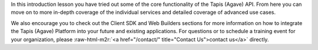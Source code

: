 .. role:: raw-html-m2r(raw)
   :format: html


In this introduction lesson you have tried out some of the core functionality of the Tapis (Agave) API. From here you can move on to more in-depth coverage of the individual services and detailed coverage of advanced use cases.

We also encourage you to check out the Client SDK and Web Builders sections for more information on how to integrate the Tapis (Agave) Platform into your future and existing applications. For questions or to schedule a training event for your organization, please :raw-html-m2r:`<a href="/contact/" title="Contact Us">contact us</a>` directly.

